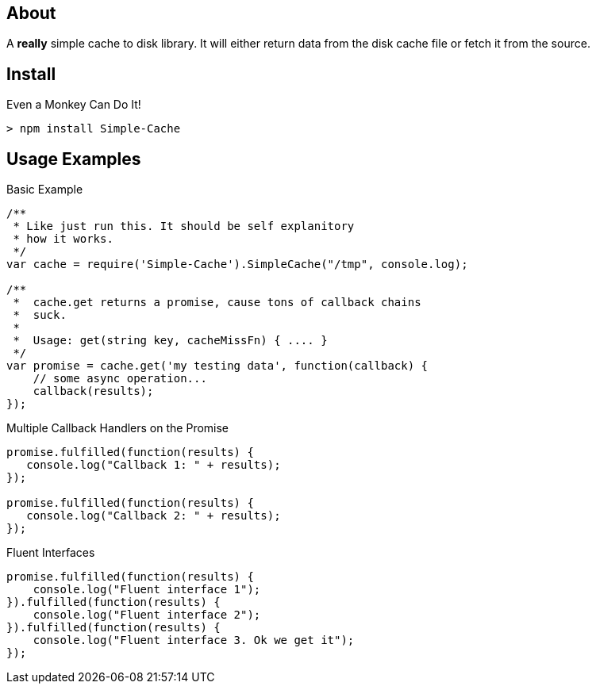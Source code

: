 About
-----
A *really* simple cache to disk library. It will either return data from the 
disk cache file or fetch it from the source. 

Install
-------

.Even a Monkey Can Do It!
----
> npm install Simple-Cache
----

Usage Examples
--------------

.Basic Example
----
/**
 * Like just run this. It should be self explanitory 
 * how it works. 
 */
var cache = require('Simple-Cache').SimpleCache("/tmp", console.log);

/**
 *  cache.get returns a promise, cause tons of callback chains
 *  suck. 
 *  
 *  Usage: get(string key, cacheMissFn) { .... }
 */ 
var promise = cache.get('my testing data', function(callback) {
    // some async operation... 
    callback(results);    
});
----

.Multiple Callback Handlers on the Promise
----
promise.fulfilled(function(results) {
   console.log("Callback 1: " + results);
});

promise.fulfilled(function(results) {
   console.log("Callback 2: " + results);
});
----

.Fluent Interfaces
----
promise.fulfilled(function(results) {
    console.log("Fluent interface 1");
}).fulfilled(function(results) {
    console.log("Fluent interface 2");
}).fulfilled(function(results) {
    console.log("Fluent interface 3. Ok we get it");
});
----
